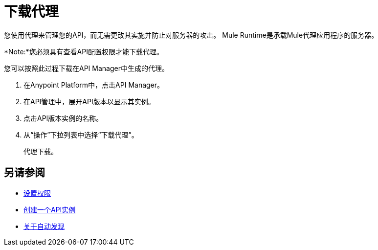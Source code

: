 = 下载代理

您使用代理来管理您的API，而无需更改其实施并防止对服务器的攻击。 Mule Runtime是承载Mule代理应用程序的服务器。

*Note:*您必须具有查看API配置权限才能下载代理。

您可以按照此过程下载在API Manager中生成的代理。

. 在Anypoint Platform中，点击API Manager。
. 在API管理中，展开API版本以显示其实例。
. 点击API版本实例的名称。
+
. 从“操作”下拉列表中选择“下载代理”。
//当Mule 4被释放时，这个对话框会列出它，还是会以其他方式下载？
+
代理下载。

== 另请参阅

*  link:/api-manager/v/2.x/environment-permission-task[设置权限]
*  link:/api-manager/v/2.x/create-instance-task[创建一个API实例]
*  link:/api-manager/v/2.x/api-auto-discovery-new-concept[关于自动发现]
